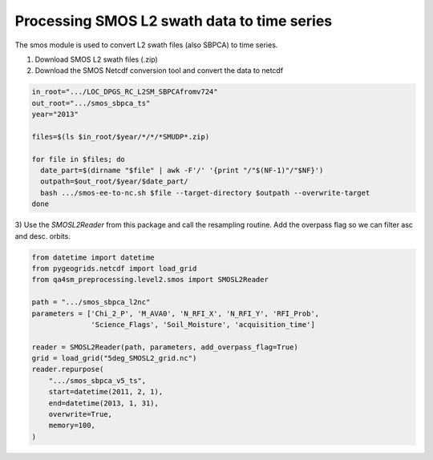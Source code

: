 Processing SMOS L2 swath data to time series
============================================

.. _process_smos_l2:

The smos module is used to convert L2 swath files (also SBPCA) to time series.

1) Download SMOS L2 swath files (.zip)
2) Download the SMOS Netcdf conversion tool and convert the data to netcdf

.. code-block:: shell

    in_root=".../LOC_DPGS_RC_L2SM_SBPCAfromv724"
    out_root=".../smos_sbpca_ts"
    year="2013"

    files=$(ls $in_root/$year/*/*/*SMUDP*.zip)

    for file in $files; do
      date_part=$(dirname "$file" | awk -F'/' '{print "/"$(NF-1)"/"$NF}')
      outpath=$out_root/$year/$date_part/
      bash .../smos-ee-to-nc.sh $file --target-directory $outpath --overwrite-target
    done

3) Use the `SMOSL2Reader` from this package and call the resampling routine.
Add the overpass flag so we can filter asc and desc. orbits.

.. code-block:: python

    from datetime import datetime
    from pygeogrids.netcdf import load_grid
    from qa4sm_preprocessing.level2.smos import SMOSL2Reader

    path = ".../smos_sbpca_l2nc"
    parameters = ['Chi_2_P', 'M_AVA0', 'N_RFI_X', 'N_RFI_Y', 'RFI_Prob',
                  'Science_Flags', 'Soil_Moisture', 'acquisition_time']

    reader = SMOSL2Reader(path, parameters, add_overpass_flag=True)
    grid = load_grid("5deg_SMOSL2_grid.nc")
    reader.repurpose(
        ".../smos_sbpca_v5_ts",
        start=datetime(2011, 2, 1),
        end=datetime(2013, 1, 31),
        overwrite=True,
        memory=100,
    )

